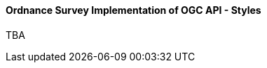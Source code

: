 [[os_implementation_of_ogcapi_styles]]
==== Ordnance Survey Implementation of OGC API - Styles

TBA
